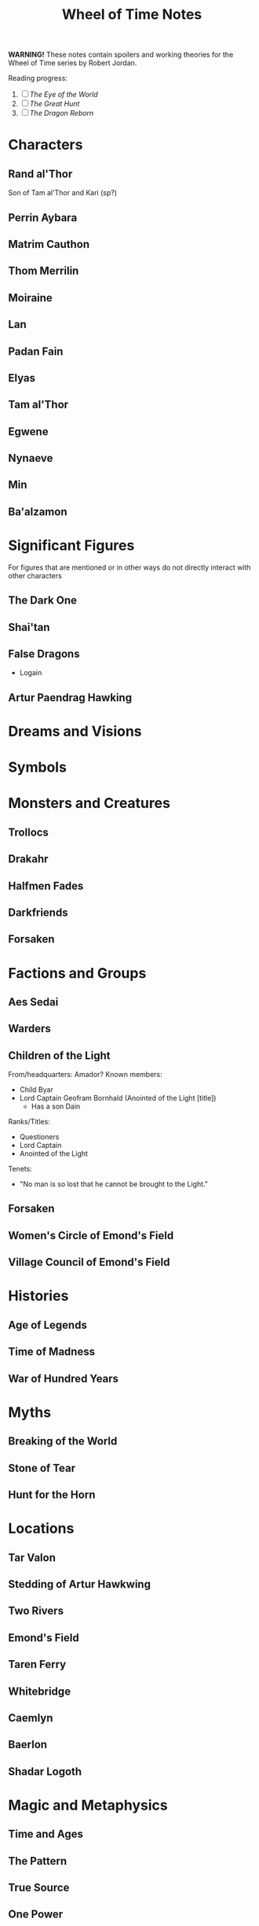 #+title: Wheel of Time Notes
#+options: toc:nil

*WARNING!* These notes contain spoilers and working theories for the Wheel of Time series by Robert Jordan.

Reading progress:
1. [-] /The Eye of the World/
2. [ ] /The Great Hunt/
3. [ ] /The Dragon Reborn/

#+toc: headlines 2

* Characters
** Rand al'Thor
Son of Tam al'Thor and Kari (sp?)
** Perrin Aybara
** Matrim Cauthon
** Thom Merrilin
** Moiraine
** Lan
** Padan Fain
** Elyas
** Tam al'Thor
** Egwene
** Nynaeve
** Min
** Ba'alzamon
* Significant Figures
For figures that are mentioned or in other ways do not directly interact with other characters
** The Dark One
** Shai'tan
** False Dragons
+ Logain
** Artur Paendrag Hawking


* Dreams and Visions

* Symbols

* Monsters and Creatures
** Trollocs
** Drakahr
** Halfmen Fades
** Darkfriends
** Forsaken
* Factions and Groups
** Aes Sedai

** Warders

** Children of the Light
From/headquarters: Amador?
Known members:
+ Child Byar
+ Lord Captain Geofram Bornhald (Anointed of the Light [title])
  - Has a son Dain

Ranks/Titles:
+ Questioners
+ Lord Captain
+ Anointed of the Light

Tenets:
+ "No man is so lost that he cannot be brought to the Light."

** Forsaken
** Women's Circle of Emond's Field
** Village Council of Emond's Field
* Histories
** Age of Legends
** Time of Madness
** War of Hundred Years
* Myths
** Breaking of the World

** Stone of Tear

** Hunt for the Horn
* Locations
** Tar Valon
** Stedding of Artur Hawkwing
** Two Rivers
** Emond's Field
** Taren Ferry
** Whitebridge
** Caemlyn
** Baerlon
** Shadar Logoth
* Magic and Metaphysics
** Time and Ages
** The Pattern
** True Source
** One Power
Saidan saitan male/female representations
** Stedding
** Wolfkin
Known practitioners: Elyas, Perrin (acolyte/unrealised)
Abilities: mental link/telepathy with wolves.
* Working Theories
** The Female Half of the One Power is Tainted
    _Supporting evidence:_
    1. In /The Eye of the World/ Nynaeve notes that she can feel a sickly oily energy flowing around them.
        If the male half of the One Power is inaccessible to her, then she must be feeling the female half of the power, which feels tainted.
    2. Use of the One Power by women has a negative effect on them. Touching the One Power without guidance or training is considered dangerous.
